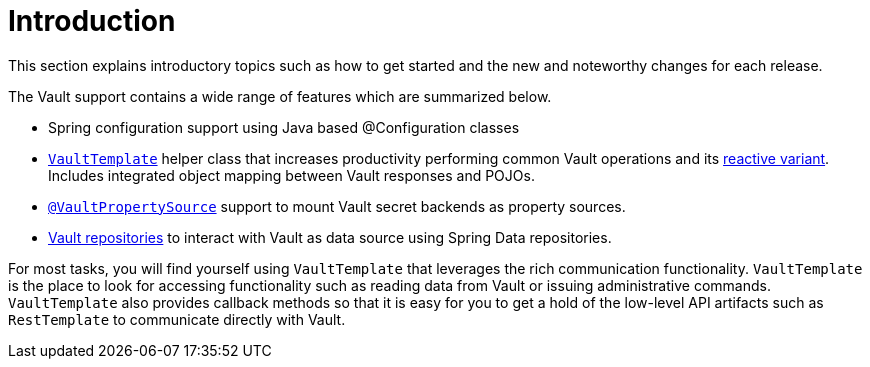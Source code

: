 [[vault.introduction]]
= Introduction

This section explains introductory topics such as how to get started and the new and noteworthy changes for each release.

The Vault support contains a wide range of features which are summarized below.

* Spring configuration support using Java based @Configuration classes
* xref:vault/imperative-template.adoc[`VaultTemplate`] helper class that increases productivity performing common Vault operations and its xref:vault/reactive-template.adoc[reactive variant].
Includes integrated object mapping between Vault responses and POJOs.
* xref:vault/propertysource.adoc[`@VaultPropertySource`] support to mount Vault secret backends as property sources.
* xref:vault/vault-repositories.adoc[Vault repositories] to interact with Vault as data source using Spring Data repositories.

For most tasks, you will find yourself using `VaultTemplate` that leverages the rich communication functionality. `VaultTemplate` is the place to look for accessing functionality such as reading data from Vault or issuing administrative commands. `VaultTemplate` also provides callback methods so that it is easy for you to get a hold of the low-level API artifacts such as `RestTemplate` to communicate directly with Vault.

